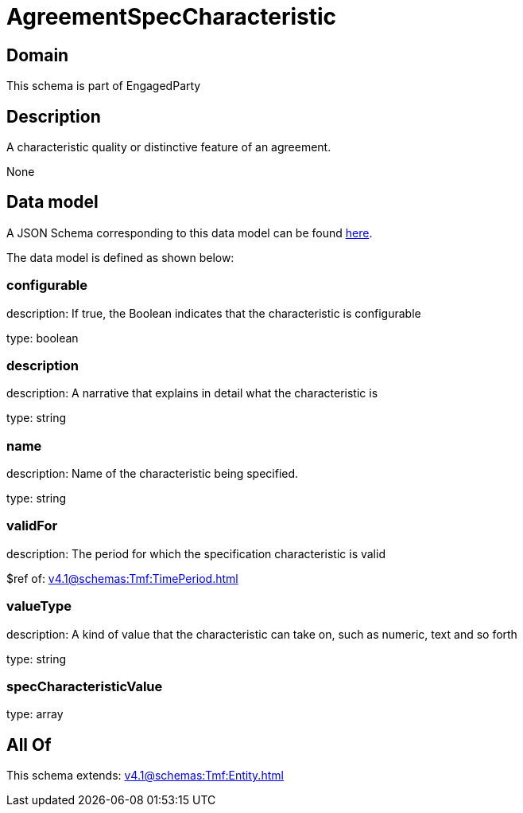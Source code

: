 = AgreementSpecCharacteristic

[#domain]
== Domain

This schema is part of EngagedParty

[#description]
== Description

A characteristic quality or distinctive feature of an agreement.

None

[#data_model]
== Data model

A JSON Schema corresponding to this data model can be found https://tmforum.org[here].

The data model is defined as shown below:


=== configurable
description: If true, the Boolean indicates that the characteristic is configurable

type: boolean


=== description
description: A narrative that explains in detail what the characteristic is

type: string


=== name
description: Name of the characteristic being specified.

type: string


=== validFor
description: The period for which the specification characteristic is valid

$ref of: xref:v4.1@schemas:Tmf:TimePeriod.adoc[]


=== valueType
description: A kind of value that the characteristic can take on, such as numeric, text and so forth

type: string


=== specCharacteristicValue
type: array


[#all_of]
== All Of

This schema extends: xref:v4.1@schemas:Tmf:Entity.adoc[]
